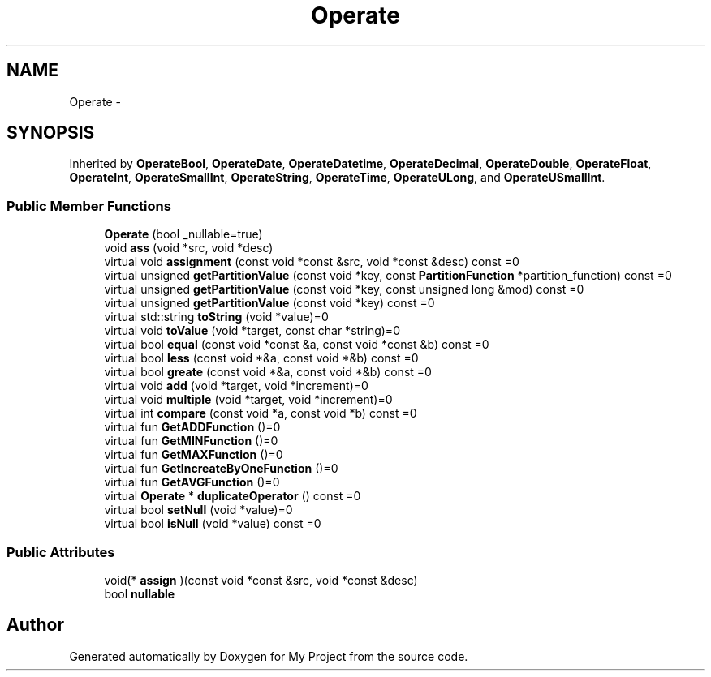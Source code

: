 .TH "Operate" 3 "Fri Oct 9 2015" "My Project" \" -*- nroff -*-
.ad l
.nh
.SH NAME
Operate \- 
.SH SYNOPSIS
.br
.PP
.PP
Inherited by \fBOperateBool\fP, \fBOperateDate\fP, \fBOperateDatetime\fP, \fBOperateDecimal\fP, \fBOperateDouble\fP, \fBOperateFloat\fP, \fBOperateInt\fP, \fBOperateSmallInt\fP, \fBOperateString\fP, \fBOperateTime\fP, \fBOperateULong\fP, and \fBOperateUSmallInt\fP\&.
.SS "Public Member Functions"

.in +1c
.ti -1c
.RI "\fBOperate\fP (bool _nullable=true)"
.br
.ti -1c
.RI "void \fBass\fP (void *src, void *desc)"
.br
.ti -1c
.RI "virtual void \fBassignment\fP (const void *const &src, void *const &desc) const =0"
.br
.ti -1c
.RI "virtual unsigned \fBgetPartitionValue\fP (const void *key, const \fBPartitionFunction\fP *partition_function) const =0"
.br
.ti -1c
.RI "virtual unsigned \fBgetPartitionValue\fP (const void *key, const unsigned long &mod) const =0"
.br
.ti -1c
.RI "virtual unsigned \fBgetPartitionValue\fP (const void *key) const =0"
.br
.ti -1c
.RI "virtual std::string \fBtoString\fP (void *value)=0"
.br
.ti -1c
.RI "virtual void \fBtoValue\fP (void *target, const char *string)=0"
.br
.ti -1c
.RI "virtual bool \fBequal\fP (const void *const &a, const void *const &b) const =0"
.br
.ti -1c
.RI "virtual bool \fBless\fP (const void *&a, const void *&b) const =0"
.br
.ti -1c
.RI "virtual bool \fBgreate\fP (const void *&a, const void *&b) const =0"
.br
.ti -1c
.RI "virtual void \fBadd\fP (void *target, void *increment)=0"
.br
.ti -1c
.RI "virtual void \fBmultiple\fP (void *target, void *increment)=0"
.br
.ti -1c
.RI "virtual int \fBcompare\fP (const void *a, const void *b) const =0"
.br
.ti -1c
.RI "virtual fun \fBGetADDFunction\fP ()=0"
.br
.ti -1c
.RI "virtual fun \fBGetMINFunction\fP ()=0"
.br
.ti -1c
.RI "virtual fun \fBGetMAXFunction\fP ()=0"
.br
.ti -1c
.RI "virtual fun \fBGetIncreateByOneFunction\fP ()=0"
.br
.ti -1c
.RI "virtual fun \fBGetAVGFunction\fP ()=0"
.br
.ti -1c
.RI "virtual \fBOperate\fP * \fBduplicateOperator\fP () const =0"
.br
.ti -1c
.RI "virtual bool \fBsetNull\fP (void *value)=0"
.br
.ti -1c
.RI "virtual bool \fBisNull\fP (void *value) const =0"
.br
.in -1c
.SS "Public Attributes"

.in +1c
.ti -1c
.RI "void(* \fBassign\fP )(const void *const &src, void *const &desc)"
.br
.ti -1c
.RI "bool \fBnullable\fP"
.br
.in -1c

.SH "Author"
.PP 
Generated automatically by Doxygen for My Project from the source code\&.
